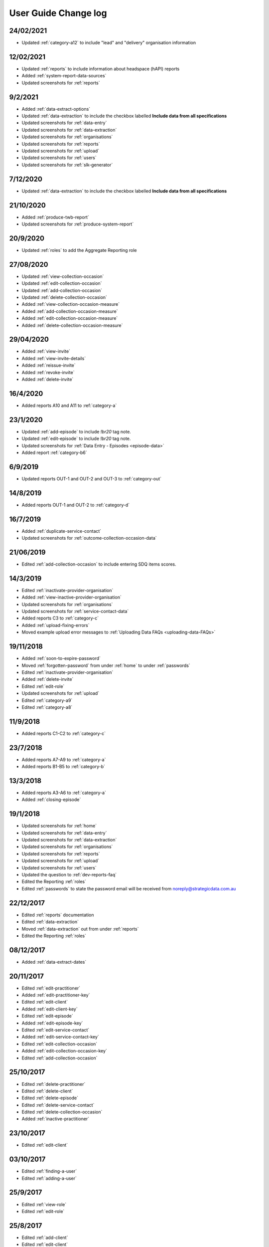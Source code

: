 .. _user-guide-changelog:

User Guide Change log
=====================

24/02/2021
----------

* Updated :ref:`category-a12` to include "lead" and "delivery" organisation information

12/02/2021
----------

* Updated :ref:`reports` to include information about headspace (hAPI) reports

* Added :ref:`system-report-data-sources`

* Updated screenshots for :ref:`reports`

9/2/2021
--------

* Added :ref:`data-extract-options`

* Updated :ref:`data-extraction` to include the checkbox labelled **Include data from all specifications**

* Updated screenshots for :ref:`data-entry`

* Updated screenshots for :ref:`data-extraction`

* Updated screenshots for :ref:`organisations`

* Updated screenshots for :ref:`reports`

* Updated screenshots for :ref:`upload`

* Updated screenshots for :ref:`users`

* Updated screenshots for :ref:`slk-generator`

7/12/2020
---------

* Updated :ref:`data-extraction` to include the checkbox labelled **Include data from all specifications**

21/10/2020
----------

* Added :ref:`produce-twb-report`

* Updated screenshots for :ref:`produce-system-report`

20/9/2020
---------

* Updated :ref:`roles` to add the Aggregate Reporting role

27/08/2020
----------

* Updated :ref:`view-collection-occasion`

* Updated :ref:`edit-collection-occasion`

* Updated :ref:`add-collection-occasion`

* Updated :ref:`delete-collection-occasion`

* Added :ref:`view-collection-occasion-measure`

* Added :ref:`add-collection-occasion-measure`

* Added :ref:`edit-collection-occasion-measure`

* Added :ref:`delete-collection-occasion-measure`

29/04/2020
----------

* Added :ref:`view-invite`

* Added :ref:`view-invite-details`

* Added :ref:`reissue-invite`

* Added :ref:`revoke-invite`

* Added :ref:`delete-invite`

16/4/2020
---------

* Added reports A10 and A11 to :ref:`category-a`

23/1/2020
---------

* Updated :ref:`add-episode` to include `!br20` tag note.

* Updated :ref:`edit-episode` to include `!br20` tag note.

* Updated screenshots for :ref:`Data Entry - Episodes <episode-data>`

* Added report :ref:`category-b6`

6/9/2019
--------

* Updated reports OUT-1 and OUT-2 and OUT-3 to :ref:`category-out`

14/8/2019
---------

* Added reports OUT-1 and OUT-2 to :ref:`category-d`

16/7/2019
---------

* Added :ref:`duplicate-service-contact`

* Updated screenshots for :ref:`outcome-collection-occasion-data`

21/06/2019
----------

* Edited :ref:`add-collection-occasion` to include entering SDQ items scores.

14/3/2019
---------

* Edited :ref:`inactivate-provider-organisation`

* Added :ref:`view-inactive-provider-organisation`

* Updated screenshots for :ref:`organisations`

* Updated screenshots for :ref:`service-contact-data`

* Added reports C3 to :ref:`category-c`

* Added :ref:`upload-fixing-errors`

* Moved example upload error messages to :ref:`Uploading Data FAQs <uploading-data-FAQs>`

19/11/2018
----------

* Added :ref:`soon-to-expire-password`

* Moved :ref:`forgotten-password` from under :ref:`home` to under :ref:`passwords`

* Edited :ref:`inactivate-provider-organisation`

* Added :ref:`delete-invite`

* Edited :ref:`edit-role`

* Updated screenshots for :ref:`upload`

* Edited :ref:`category-a9`

* Edited :ref:`category-a8`

11/9/2018
---------

* Added reports C1-C2 to :ref:`category-c`

23/7/2018
---------

* Added reports A7-A9 to :ref:`category-a`

* Added reports B1-B5 to :ref:`category-b`

13/3/2018
---------

* Added reports A3-A6 to :ref:`category-a`

* Added :ref:`closing-episode`

19/1/2018
---------

* Updated screenshots for :ref:`home`

* Updated screenshots for :ref:`data-entry`

* Updated screenshots for :ref:`data-extraction`

* Updated screenshots for :ref:`organisations`

* Updated screenshots for :ref:`reports`

* Updated screenshots for :ref:`upload`

* Updated screenshots for :ref:`users`

* Updated the question to :ref:`dev-reports-faq`

* Edited the Reporting :ref:`roles`

* Edited :ref:`passwords` to state the password email will be received from noreply@strategicdata.com.au

22/12/2017
----------

* Edited :ref:`reports` documentation

* Edited :ref:`data-extraction`

* Moved :ref:`data-extraction` out from under :ref:`reports`

* Edited the Reporting :ref:`roles`

08/12/2017
----------

* Added :ref:`data-extract-dates`

20/11/2017
----------

* Edited :ref:`edit-practitioner`

* Added :ref:`edit-practitioner-key`

* Edited :ref:`edit-client`

* Added :ref:`edit-client-key`

* Edited :ref:`edit-episode`

* Added :ref:`edit-episode-key`

* Edited  :ref:`edit-service-contact`

* Added  :ref:`edit-service-contact-key`

* Edited :ref:`edit-collection-occasion`

* Added :ref:`edit-collection-occasion-key`

* Edited :ref:`add-collection-occasion`

25/10/2017
----------

* Edited :ref:`delete-practitioner`

* Edited :ref:`delete-client`

* Edited :ref:`delete-episode`

* Edited  :ref:`delete-service-contact`

* Edited :ref:`delete-collection-occasion`

* Added :ref:`inactive-practitioner`

23/10/2017
----------

* Edited :ref:`edit-client`

03/10/2017
----------

* Edited :ref:`finding-a-user`

* Edited :ref:`adding-a-user`

25/9/2017
---------

* Edited :ref:`view-role`

* Edited :ref:`edit-role`

25/8/2017
---------

* Edited :ref:`add-client`

* Edited :ref:`edit-client`

* Updated screenshots for :ref:`data-entry`

28/7/2017
---------

* Removed `Reporting` documentation

* Added :ref:`reports` documentation

* Moved :ref:`data-extraction` under :ref:`reports`

20/7/2017
---------

* Added :ref:`add-collection-occasion`

* Added :ref:`edit-collection-occasion`

* Added :ref:`delete-collection-occasion`

11/7/2017
---------

* Edited  :ref:`find-practitioner`

* Edited  :ref:`view-practitioner`

* Edited :ref:`add-practitioner`

* Edited  :ref:`edit-practitioner`

* Edited  :ref:`delete-practitioner`

* Updated screenshots for :ref:`data-entry`

30/6/2017
---------

* Added :ref:`add-client`

* Added :ref:`edit-client`

* Added :ref:`delete-client`

* Added :ref:`add-episode`

* Added :ref:`edit-episode`

* Added :ref:`delete-episode`

* Added :ref:`add-service-contact`

* Added :ref:`edit-service-contact`

* Added :ref:`delete-service-contact`

* Updated screenshots for :ref:`data-entry`

14/6/2017
---------

* Added :ref:`add-practitioner`

* Added :ref:`edit-practitioner`

* Added :ref:`delete-practitioner`

* Moved :ref:`find-practitioner` under Data Entry tab

* Moved :ref:`view-practitioner` under Data Entry tab

* Moved :ref:`viewing-organisational-users` under Users tab

* Moved :ref:`adding-roles` under Users tab

26/5/2017
---------

* Updated screenshots for :ref:`data-entry` documentation

* Updated screenshots for :ref:`adding-a-user`

* Updated screenshots for :ref:`edit-role`

* Updated screenshots for :ref:`viewing-uploads-details`

* Updated screenshots for :ref:`upload-error-messages`

* Added :ref:`viewing-complete-uploads`

18/5/2017
---------

* Added :ref:`data-entry` documentation

* Added :ref:`view-practitioner`

* Added to the :ref:`roles` section

* Moved :ref:`accepting-invitation` under Home tab

* Updated screenshots for :ref:`adding-a-user`

* Updated screenshots for :ref:`edit-role`

15/3/2017
---------

* Updated the references of suborganisations to provider organisation

10/3/2017
---------

* Added :ref:`adding-an-existing-user` documentation

* Updated screenshots for :ref:`accepting-invitation` to include the Reporting role

* Updated screenshots for :ref:`view-role` to show roles at an organisation

* Added screenshots for :ref:`logging-in` to show the pop up count down feature

* Added screenshots for :ref:`uploading-a-file` to include the organisation drop down

24/2/2017
---------

* Added :ref:`data-extraction` documentation

* Added `Reporting` documentation

* Added Reporting role information to the :ref:`roles` section

* Updated screenshots for :ref:`adding-a-user` to include the Reporting role

* Updated screenshots for :ref:`edit-role` to include the Reporting role

8/2/2017
--------

* Reorganised the documentation to separate User Guide and Frequently Asked Questions

* Updated user guide for user interface changes that created sub tabs
